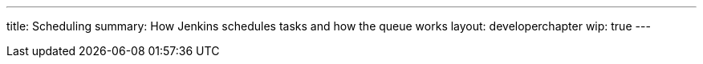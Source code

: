 ---
title: Scheduling
summary: How Jenkins schedules tasks and how the queue works
layout: developerchapter
wip: true
---
